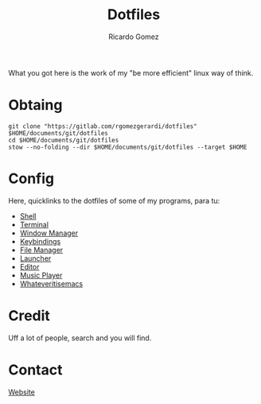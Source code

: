 #+TITLE: Dotfiles
#+AUTHOR: Ricardo Gomez

What you got here is the work of my "be more efficient" linux way of think.

* Obtaing

#+begin_src shell
git clone "https://gitlab.com/rgomezgerardi/dotfiles" $HOME/documents/git/dotfiles
cd $HOME/documents/git/dotfiles
stow --no-folding --dir $HOME/documents/git/dotfiles --target $HOME
#+end_src

* Config
Here, quicklinks to the dotfiles of some of my programs, para tu:

+ [[https://gitlab.com/rgomezgerardi/dotfiles/.config/zsh][Shell]] 
+ [[https://gitlab.com/rgomezgerardi/dotfiles/.config/suckless/st][Terminal]] 
+ [[https://gitlab.com/rgomezgerardi/dotfiles/.config/bspwm][Window Manager]] 
+ [[https://gitlab.com/rgomezgerardi/dotfiles/.config/sxhkd][Keybindings]] 
+ [[https://gitlab.com/rgomezgerardi/dotfiles/.config/vifm][File Manager]] 
+ [[https://gitlab.com/rgomezgerardi/dotfiles/.config/rofi][Launcher]] 
+ [[https://gitlab.com/rgomezgerardi/dotfiles/.config/nvim][Editor]] 
+ [[https://gitlab.com/rgomezgerardi/dotfiles/.config/moc][Music Player]] 
+ [[https://gitlab.com/rgomezgerardi/dotfiles/.config/emacs][Whateveritisemacs]] 

* Credit
Uff a lot of people, search and you will find.

* Contact
[[https://rgomezgerardi.cf][Website]] 

